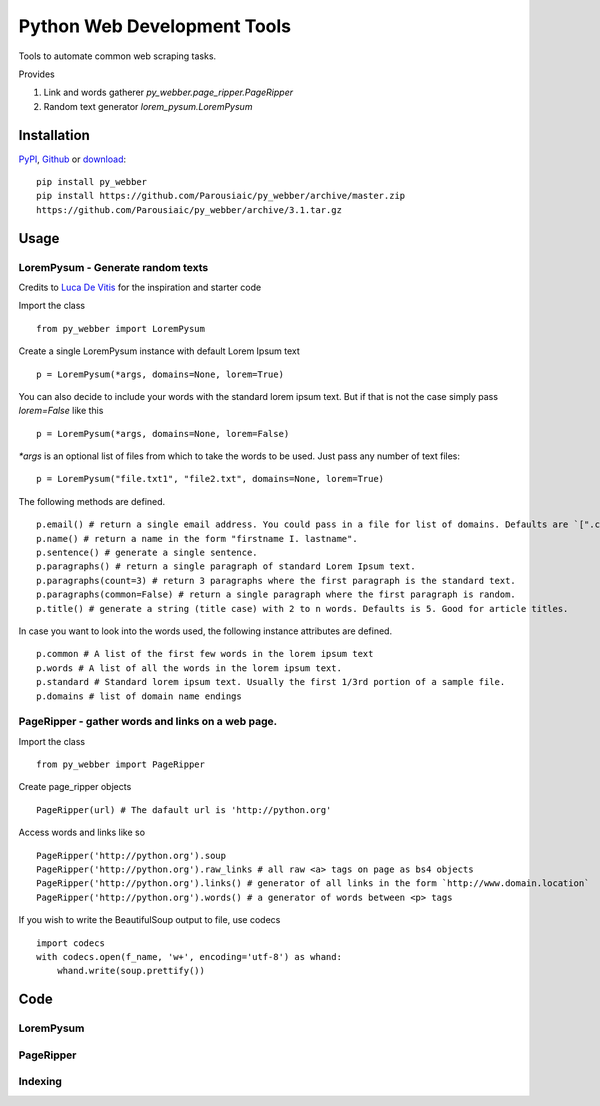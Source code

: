 Python Web Development Tools
===============================
Tools to automate common web scraping tasks.

.. image:: https://img.shields.io/badge/py__webber-stable-blue.svg
.. image:: https://img.shields.io/readthedocs/pip/stable.svg
        :alt: Documentation
        :target: (https://pywebber.readthedocs.io/en/latest/)

Provides

1. Link and words gatherer `py_webber.page_ripper.PageRipper`

2. Random text generator `lorem_pysum.LoremPysum`

Installation 
+++++++++++++++
`PyPI <https://pypi.python.org/pypi>`_, `Github <https://github.com/>`_ or `download <https://github.com/Parousiaic/py_webber/archive/3.1.tar.gz>`_::

    pip install py_webber
    pip install https://github.com/Parousiaic/py_webber/archive/master.zip
    https://github.com/Parousiaic/py_webber/archive/3.1.tar.gz

Usage
++++++

LoremPysum - Generate random texts
*************************************
Credits to `Luca De Vitis <http://loremipsum.readthedocs.io/en/latest/>`_ for the inspiration and starter code

Import the class ::

    from py_webber import LoremPysum

Create a single LoremPysum instance with default Lorem Ipsum text ::

    p = LoremPysum(*args, domains=None, lorem=True)

You can also decide to include your words with the standard lorem ipsum text. But if that is not the case simply pass `lorem=False` like this ::
    
    p = LoremPysum(*args, domains=None, lorem=False)

`*args` is an optional list of files from which to take the words to be used. Just pass any number of text files::

    p = LoremPysum("file.txt1", "file2.txt", domains=None, lorem=True)

The following methods are defined. ::

    p.email() # return a single email address. You could pass in a file for list of domains. Defaults are `[".com", ".info", ".net", ".org"]`
    p.name() # return a name in the form "firstname I. lastname".
    p.sentence() # generate a single sentence.
    p.paragraphs() # return a single paragraph of standard Lorem Ipsum text.
    p.paragraphs(count=3) # return 3 paragraphs where the first paragraph is the standard text.
    p.paragraphs(common=False) # return a single paragraph where the first paragraph is random.
    p.title() # generate a string (title case) with 2 to n words. Defaults is 5. Good for article titles.

In case you want to look into the words used, the following instance attributes are defined. ::

    p.common # A list of the first few words in the lorem ipsum text
    p.words # A list of all the words in the lorem ipsum text.
    p.standard # Standard lorem ipsum text. Usually the first 1/3rd portion of a sample file.
    p.domains # list of domain name endings

PageRipper - gather words and links on a web page.
****************************************************

Import the class ::

    from py_webber import PageRipper

Create page_ripper objects ::

    PageRipper(url) # The dafault url is 'http://python.org'

Access words and links like so ::

    PageRipper('http://python.org').soup
    PageRipper('http://python.org').raw_links # all raw <a> tags on page as bs4 objects
    PageRipper('http://python.org').links() # generator of all links in the form `http://www.domain.location`
    PageRipper('http://python.org').words() # a generator of words between <p> tags

If you wish to write the BeautifulSoup output to file, use codecs ::

    import codecs
    with codecs.open(f_name, 'w+', encoding='utf-8') as whand:
        whand.write(soup.prettify())

Code
++++++++

LoremPysum
**************
.. automodule :: py_webber.lorem_pysum
.. autoclass :: LoremPysum
   :members:

PageRipper
**************
.. automodule :: py_webber.page_ripper
.. autoclass :: PageRipper
   :members:

Indexing
**********
.. automodule :: py_webber.indexing
   :members:
